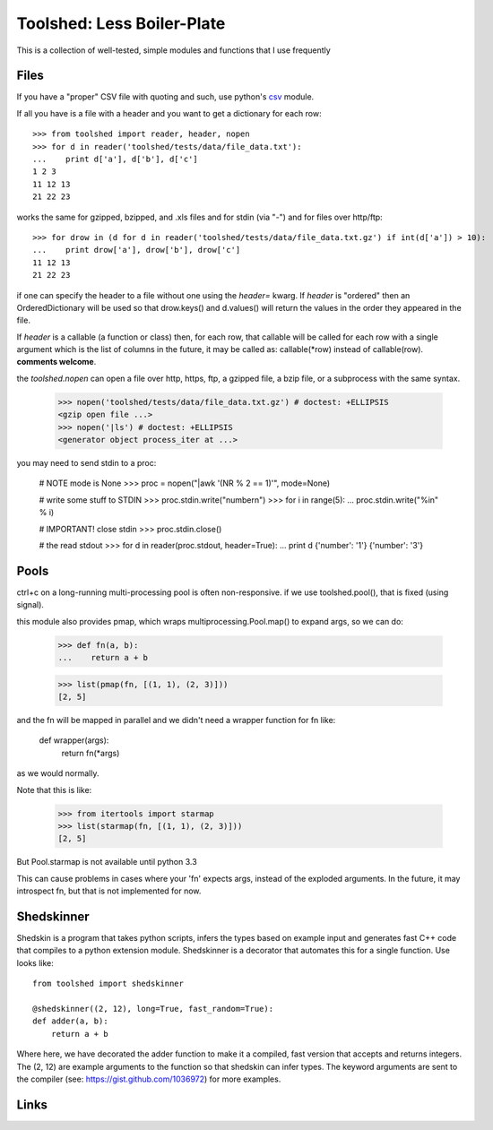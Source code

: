 Toolshed: Less Boiler-Plate
===========================

This is a collection of well-tested, simple modules and functions
that I use frequently

Files
-----

If you have a "proper" CSV file with quoting and such, use python's `csv`_
module.

If all you have is a file with a header and you want to get a dictionary
for each row::

    >>> from toolshed import reader, header, nopen
    >>> for d in reader('toolshed/tests/data/file_data.txt'):
    ...    print d['a'], d['b'], d['c']
    1 2 3
    11 12 13
    21 22 23

works the same for gzipped, bzipped, and .xls files and for stdin (via "-")
and for files over http/ftp::

    >>> for drow in (d for d in reader('toolshed/tests/data/file_data.txt.gz') if int(d['a']) > 10):
    ...    print drow['a'], drow['b'], drow['c']
    11 12 13
    21 22 23

if one can specify the header to a file without one using the `header=` kwarg.
If `header` is "ordered" then an OrderedDictionary will be used so that
drow.keys() and d.values() will return the values in the order they appeared in the file.

If `header` is a callable (a function or class) then, for each row, that
callable will be called for each row with a single argument which is the
list of columns in the future, it may be called as:  callable(\*row) instead
of callable(row). **comments welcome**.

the `toolshed.nopen` can open a file over http, https, ftp, a gzipped file, a
bzip file, or a subprocess with the same syntax.

    >>> nopen('toolshed/tests/data/file_data.txt.gz') # doctest: +ELLIPSIS
    <gzip open file ...>
    >>> nopen('|ls') # doctest: +ELLIPSIS
    <generator object process_iter at ...>

you may need to send stdin to a proc:

    # NOTE mode is None
    >>> proc = nopen("|awk '(NR % 2 == 1)'", mode=None)

    # write some stuff to STDIN
    >>> proc.stdin.write("number\n")
    >>> for i in range(5):
    ...    proc.stdin.write("%i\n" % i)

    # IMPORTANT! close stdin
    >>> proc.stdin.close()

    # the read stdout
    >>> for d in reader(proc.stdout, header=True):
    ...    print d
    {'number': '1'}
    {'number': '3'}

Pools
-----

ctrl+c on a long-running multi-processing pool is often non-responsive.
if we use toolshed.pool(), that is fixed (using signal).

this module also provides pmap, which wraps multiprocessing.Pool.map()
to expand args, so we can do:

    >>> def fn(a, b):
    ...    return a + b

    >>> list(pmap(fn, [(1, 1), (2, 3)]))
    [2, 5]



and the fn will be mapped in parallel and we didn't need a wrapper function
for fn like:

    def wrapper(args):
        return fn(*args)

as we would normally. 

Note that this is like:

    >>> from itertools import starmap
    >>> list(starmap(fn, [(1, 1), (2, 3)]))
    [2, 5]

But Pool.starmap is not available until python 3.3

This can cause problems in cases where your 'fn' expects
args, instead of the exploded arguments. In the future, it may introspect fn,
but that is not implemented for now.


Shedskinner
-----------

Shedskin is a program that takes python scripts, infers the types based
on example input and generates fast C++ code that compiles to a python
extension module. Shedskinner is a decorator that automates this for a single
function. Use looks like::

    from toolshed import shedskinner

    @shedskinner((2, 12), long=True, fast_random=True):
    def adder(a, b):
        return a + b

Where here, we have decorated the adder function to make it a compiled, fast
version that accepts and returns integers. The (2, 12) are example arguments
to the function so that shedskin can infer types. 
The keyword arguments are sent to the compiler (see:
https://gist.github.com/1036972) for more examples.

Links
-----

.. _`csv`: http://docs.python.org/library/csv.html
